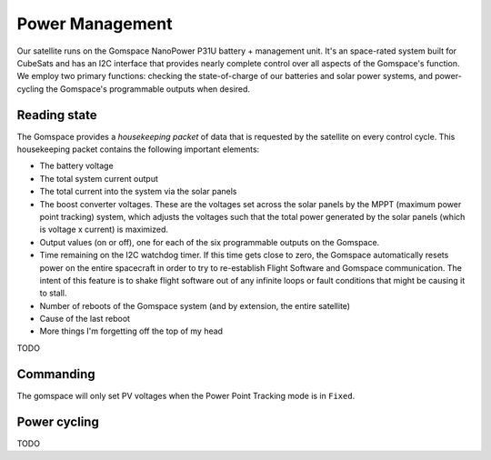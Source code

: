 ================
Power Management
================
Our satellite runs on the Gomspace NanoPower P31U battery + management unit. It's an space-rated
system built for CubeSats and has an I2C interface that provides nearly complete control over
all aspects of the Gomspace's function. We employ two primary functions: checking the state-of-charge
of our batteries and solar power systems, and power-cycling the Gomspace's programmable outputs
when desired.

Reading state
=============
The Gomspace provides a `housekeeping packet` of data that is requested by the satellite on every 
control cycle. This housekeeping packet contains the following important elements:

- The battery voltage
- The total system current output
- The total current into the system via the solar panels
- The boost converter voltages. These are the voltages set across the solar panels by the MPPT
  (maximum power point tracking) system, which adjusts the voltages such that the total power
  generated by the solar panels (which is voltage x current) is maximized.
- Output values (on or off), one for each of the six programmable outputs on the Gomspace.
- Time remaining on the I2C watchdog timer. If this time gets close to zero, the Gomspace automatically
  resets power on the entire spacecraft in order to try to re-establish Flight Software and Gomspace
  communication. The intent of this feature is to shake flight software out of any infinite loops or
  fault conditions that might be causing it to stall.
- Number of reboots of the Gomspace system (and by extension, the entire satellite)
- Cause of the last reboot
- More things I'm forgetting off the top of my head

TODO

Commanding
==========

The gomspace will only set PV voltages when the Power Point Tracking mode is in ``Fixed``.

Power cycling
=============
TODO
